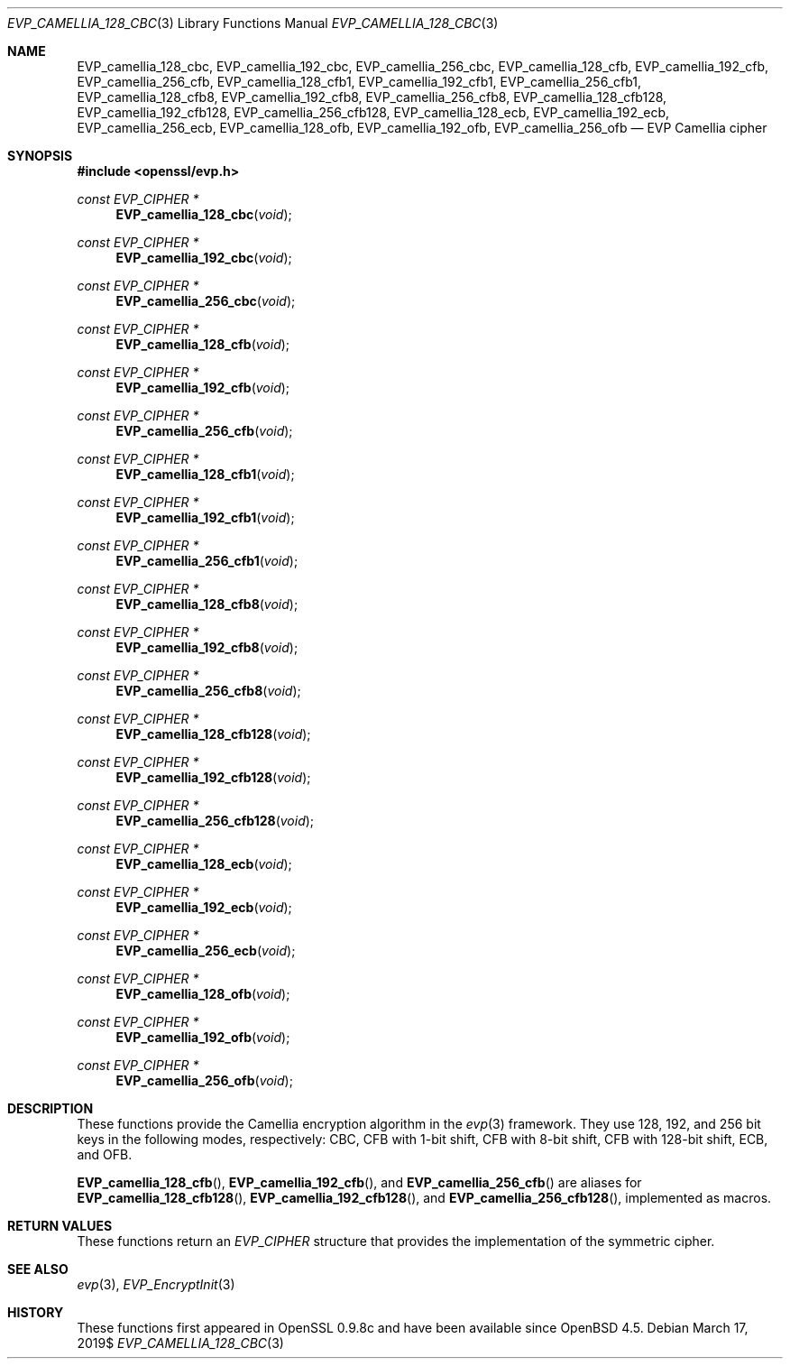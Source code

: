 .\" $OpenBSD$
.\" selective merge up to: OpenSSL 7c6d372a Nov 20 13:20:01 2018 +0000
.\"
.\" This file was written by Ronald Tse <ronald.tse@ribose.com>
.\" Copyright (c) 2017 The OpenSSL Project.  All rights reserved.
.\"
.\" Redistribution and use in source and binary forms, with or without
.\" modification, are permitted provided that the following conditions
.\" are met:
.\"
.\" 1. Redistributions of source code must retain the above copyright
.\"    notice, this list of conditions and the following disclaimer.
.\"
.\" 2. Redistributions in binary form must reproduce the above copyright
.\"    notice, this list of conditions and the following disclaimer in
.\"    the documentation and/or other materials provided with the
.\"    distribution.
.\"
.\" 3. All advertising materials mentioning features or use of this
.\"    software must display the following acknowledgment:
.\"    "This product includes software developed by the OpenSSL Project
.\"    for use in the OpenSSL Toolkit. (http://www.openssl.org/)"
.\"
.\" 4. The names "OpenSSL Toolkit" and "OpenSSL Project" must not be used to
.\"    endorse or promote products derived from this software without
.\"    prior written permission. For written permission, please contact
.\"    openssl-core@openssl.org.
.\"
.\" 5. Products derived from this software may not be called "OpenSSL"
.\"    nor may "OpenSSL" appear in their names without prior written
.\"    permission of the OpenSSL Project.
.\"
.\" 6. Redistributions of any form whatsoever must retain the following
.\"    acknowledgment:
.\"    "This product includes software developed by the OpenSSL Project
.\"    for use in the OpenSSL Toolkit (http://www.openssl.org/)"
.\"
.\" THIS SOFTWARE IS PROVIDED BY THE OpenSSL PROJECT ``AS IS'' AND ANY
.\" EXPRESSED OR IMPLIED WARRANTIES, INCLUDING, BUT NOT LIMITED TO, THE
.\" IMPLIED WARRANTIES OF MERCHANTABILITY AND FITNESS FOR A PARTICULAR
.\" PURPOSE ARE DISCLAIMED.  IN NO EVENT SHALL THE OpenSSL PROJECT OR
.\" ITS CONTRIBUTORS BE LIABLE FOR ANY DIRECT, INDIRECT, INCIDENTAL,
.\" SPECIAL, EXEMPLARY, OR CONSEQUENTIAL DAMAGES (INCLUDING, BUT
.\" NOT LIMITED TO, PROCUREMENT OF SUBSTITUTE GOODS OR SERVICES;
.\" LOSS OF USE, DATA, OR PROFITS; OR BUSINESS INTERRUPTION)
.\" HOWEVER CAUSED AND ON ANY THEORY OF LIABILITY, WHETHER IN CONTRACT,
.\" STRICT LIABILITY, OR TORT (INCLUDING NEGLIGENCE OR OTHERWISE)
.\" ARISING IN ANY WAY OUT OF THE USE OF THIS SOFTWARE, EVEN IF ADVISED
.\" OF THE POSSIBILITY OF SUCH DAMAGE.
.\"
.Dd $Mdocdate: March 17 2019$
.Dt EVP_CAMELLIA_128_CBC 3
.Os
.Sh NAME
.Nm EVP_camellia_128_cbc ,
.Nm EVP_camellia_192_cbc ,
.Nm EVP_camellia_256_cbc ,
.Nm EVP_camellia_128_cfb ,
.Nm EVP_camellia_192_cfb ,
.Nm EVP_camellia_256_cfb ,
.Nm EVP_camellia_128_cfb1 ,
.Nm EVP_camellia_192_cfb1 ,
.Nm EVP_camellia_256_cfb1 ,
.Nm EVP_camellia_128_cfb8 ,
.Nm EVP_camellia_192_cfb8 ,
.Nm EVP_camellia_256_cfb8 ,
.Nm EVP_camellia_128_cfb128 ,
.Nm EVP_camellia_192_cfb128 ,
.Nm EVP_camellia_256_cfb128 ,
.Nm EVP_camellia_128_ecb ,
.Nm EVP_camellia_192_ecb ,
.Nm EVP_camellia_256_ecb ,
.Nm EVP_camellia_128_ofb ,
.Nm EVP_camellia_192_ofb ,
.Nm EVP_camellia_256_ofb
.Nd EVP Camellia cipher
.Sh SYNOPSIS
.In openssl/evp.h
.Ft const EVP_CIPHER *
.Fn EVP_camellia_128_cbc void
.Ft const EVP_CIPHER *
.Fn EVP_camellia_192_cbc void
.Ft const EVP_CIPHER *
.Fn EVP_camellia_256_cbc void
.Ft const EVP_CIPHER *
.Fn EVP_camellia_128_cfb void
.Ft const EVP_CIPHER *
.Fn EVP_camellia_192_cfb void
.Ft const EVP_CIPHER *
.Fn EVP_camellia_256_cfb void
.Ft const EVP_CIPHER *
.Fn EVP_camellia_128_cfb1 void
.Ft const EVP_CIPHER *
.Fn EVP_camellia_192_cfb1 void
.Ft const EVP_CIPHER *
.Fn EVP_camellia_256_cfb1 void
.Ft const EVP_CIPHER *
.Fn EVP_camellia_128_cfb8 void
.Ft const EVP_CIPHER *
.Fn EVP_camellia_192_cfb8 void
.Ft const EVP_CIPHER *
.Fn EVP_camellia_256_cfb8 void
.Ft const EVP_CIPHER *
.Fn EVP_camellia_128_cfb128 void
.Ft const EVP_CIPHER *
.Fn EVP_camellia_192_cfb128 void
.Ft const EVP_CIPHER *
.Fn EVP_camellia_256_cfb128 void
.Ft const EVP_CIPHER *
.Fn EVP_camellia_128_ecb void
.Ft const EVP_CIPHER *
.Fn EVP_camellia_192_ecb void
.Ft const EVP_CIPHER *
.Fn EVP_camellia_256_ecb void
.Ft const EVP_CIPHER *
.Fn EVP_camellia_128_ofb void
.Ft const EVP_CIPHER *
.Fn EVP_camellia_192_ofb void
.Ft const EVP_CIPHER *
.Fn EVP_camellia_256_ofb void
.Sh DESCRIPTION
These functions provide the Camellia encryption algorithm in the
.Xr evp 3
framework.
They use 128, 192, and 256 bit keys in the following modes, respectively:
CBC, CFB with 1-bit shift, CFB with 8-bit shift, CFB with 128-bit shift,
ECB, and OFB.
.Pp
.Fn EVP_camellia_128_cfb ,
.Fn EVP_camellia_192_cfb ,
and
.Fn EVP_camellia_256_cfb
are aliases for
.Fn EVP_camellia_128_cfb128 ,
.Fn EVP_camellia_192_cfb128 ,
and
.Fn EVP_camellia_256_cfb128 ,
implemented as macros.
.Sh RETURN VALUES
These functions return an
.Vt EVP_CIPHER
structure that provides the implementation of the symmetric cipher.
.Sh SEE ALSO
.Xr evp 3 ,
.Xr EVP_EncryptInit 3
.Sh HISTORY
These functions first appeared in OpenSSL 0.9.8c
and have been available since
.Ox 4.5 .

